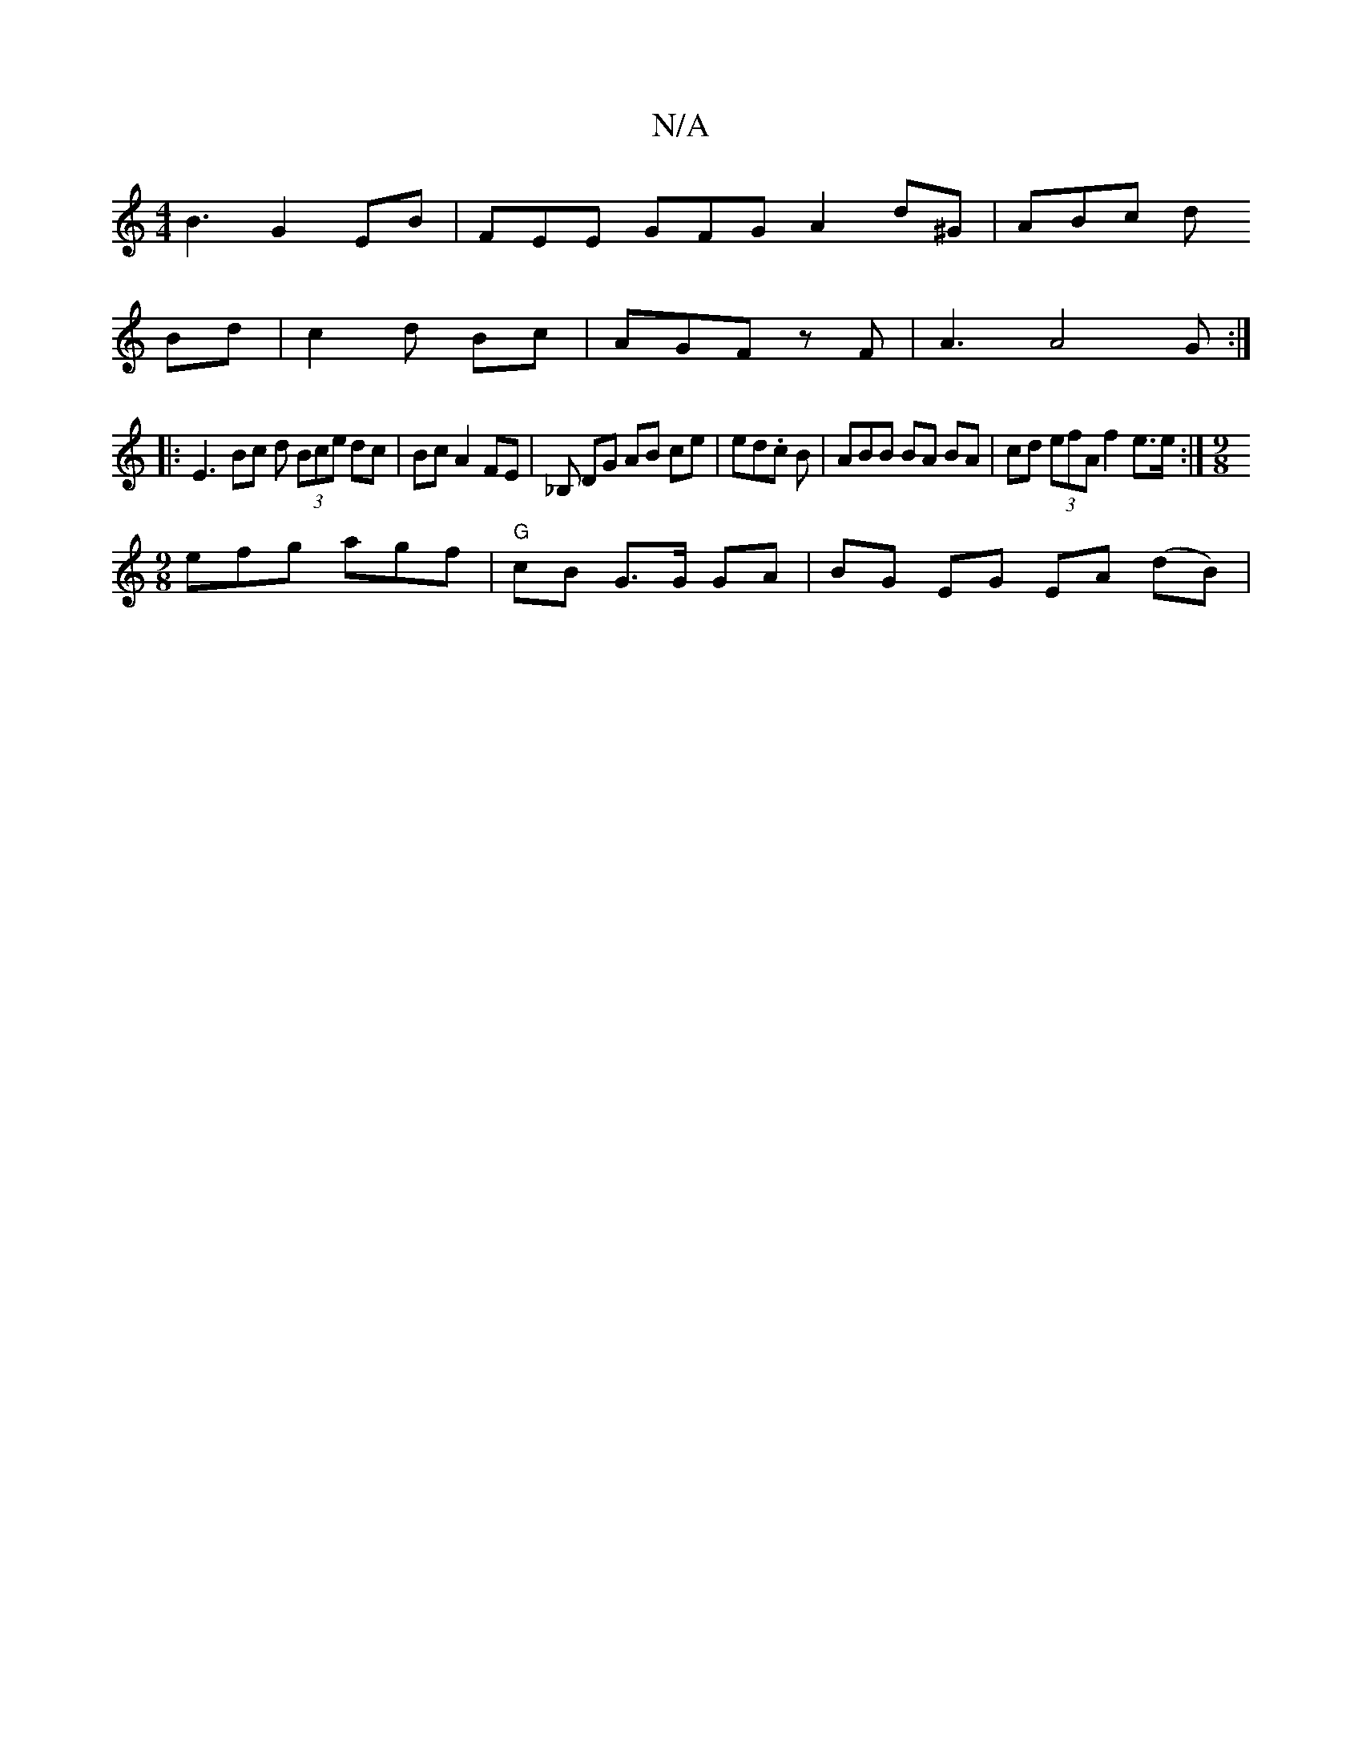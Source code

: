 X:1
T:N/A
M:4/4
R:N/A
K:Cmajor
B3 G2 EB | FEE GFG A2 d^G | ABc d
Bd |c2d Bc | AGF zF | A3 A4 G :|
|:E3 Bc d (3Bce dc|Bc A2 FE | _B, DG AB ce | ed.c B | ABB BA BA | cd (3efA f2 e>e :|[M:9/8
efg- agf | "G"cB G>G GA | BG EG EA (dB) | 